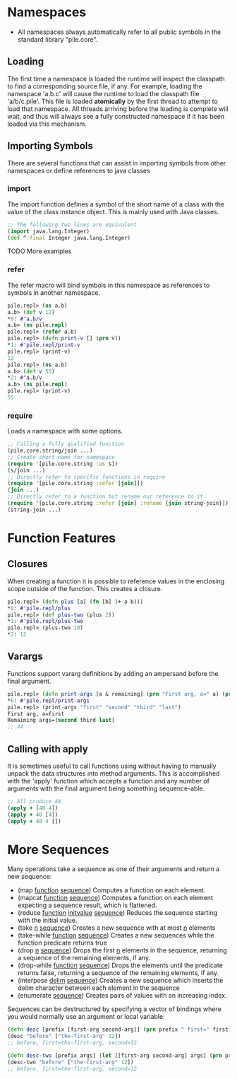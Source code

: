 

* Namespaces

- All namespaces always automatically refer to all public symbols in the standard library "pile.core".

** Loading

The first time a namespace is loaded the runtime will inspect the classpath to find a corresponding source file, if any. For example, loading the namespace 'a.b.c' will cause the runtime to load the classpath file 'a/b/c.pile'. This file is loaded *atomically* by the first thread to attempt to load that namespace. All threads arriving before the loading is complete will wait, and thus will always see a fully constructed namespace if it has been loaded via this mechanism.

** Importing Symbols

There are several functions that can assist in importing symbols from other namespaces or define references to java classes

*** import

The import function defines a symbol of the short name of a class with the value of the class instance object. This is mainly used with Java classes.

#+begin_src clojure :eval no
;; The following two lines are equivalent
(import java.lang.Integer)
(def ^:final Integer java.lang.Integer)
#+end_src

TODO More examples

*** refer

The refer macro will bind symbols in this namespace as references to symbols in another namespace.

#+begin_src clojure :eval no
pile.repl> (ns a.b)
a.b> (def v 12)
*0: #'a.b/v
a.b> (ns pile.repl)
pile.repl> (refer a.b)
pile.repl> (defn print-v [] (prn v))
*1: #'pile.repl/print-v
pile.repl> (print-v)
12
pile.repl> (ns a.b)
a.b> (def v 55)
*2: #'a.b/v
a.b> (ns pile.repl)
pile.repl> (print-v)
55
#+end_src

*** require

Loads a namespace with some options.

#+begin_src clojure :eval no
;; Calling a fully qualified function
(pile.core.string/join ...)
;; Create short name for namespace
(require '[pile.core.string :as s])
(s/join ...)
;; Directly refer to specific functions in require
(require '[pile.core.string :refer [join]])
(join ...)
;; Directly refer to a function but rename our reference to it
(require '[pile.core.string :refer [join] :rename {join string-join}])
(string-join ...)
#+end_src


* Function Features
** Closures

When creating a function it is possible to reference values in the enclosing scope outside of the function. This creates a closure.

#+begin_src clojure :eval no
pile.repl> (defn plus [a] (fn [b] (+ a b)))
*0: #'pile.repl/plus
pile.repl> (def plus-two (plus 2))
*1: #'pile.repl/plus-two
pile.repl> (plus-two 10)
*2: 12
#+end_src

** Varargs

Functions support vararg definitions by adding an ampersand before the final argument.

#+begin_src clojure :eval no
pile.repl> (defn print-args [a & remaining] (prn "First arg, a=" a) (prn "Remaining args=" remaining))
*6: #'pile.repl/print-args
pile.repl> (print-args "first" "second" "third" "last")
First arg, a=first
Remaining args=(second third last)
;; 44
#+end_src

** Calling with apply

It is sometimes useful to call functions using without having to manually unpack the data structures
into method arguments. This is accomplished with the 'apply' function which accepts a function and
any number of arguments with the final argument being something sequence-able. 

#+begin_src clojure :eval no
;; All produce 44
(apply + [40 4])
(apply + 40 [4])
(apply + 40 4 [])

#+end_src

* More Sequences

Many operations take a sequence as one of their arguments and return a new sequence:
- (map _function_ _sequence_)
  Computes a function on each element.
- (mapcat _function_ _sequence_)
  Computes a function on each element expecting a sequence result, which is flattened.
- (reduce _function_ _initvalue_ _sequence_)
  Reduces the sequence starting with the initial value.
- (take _n_ _sequence_)
  Creates a new sequence with at most _n_ elements
- (take-while _function_ _sequence_)
  Creates a new sequences while the function predicate returns true
- (drop _n_ _sequence_)
  Drops the first _n_ elements in the sequence, returning a sequence of the remaining elements, if any.
- (drop-while _function_ _sequence_)
  Drops the elements until the predicate returns false, returning a sequence of the remaining elements, if any.
- (interpose _delim_ _sequence_)
  Creates a new sequence which inserts the delim character between each element in the sequence
- (enumerate _sequence_)
  Creates pairs of values with an increasing index.


Sequences can be destructured by specifying a vector of bindings where you would normally use an argument or local variable:

#+begin_src clojure :eval no
(defn desc [prefix [first-arg second-arg]] (prn prefix " first=" first-arg ", second=" second-arg))
(desc "before" ["the-first-arg" 12])
;; before, first=the-first-arg, second=12

(defn desc-two [prefix args] (let [[first-arg second-arg] args] (prn prefix " first=" first-arg ", second=" second-arg)))
(desc-two "before" ["the-first-arg" 12])
;; before, first=the-first-arg, second=12
#+end_src


